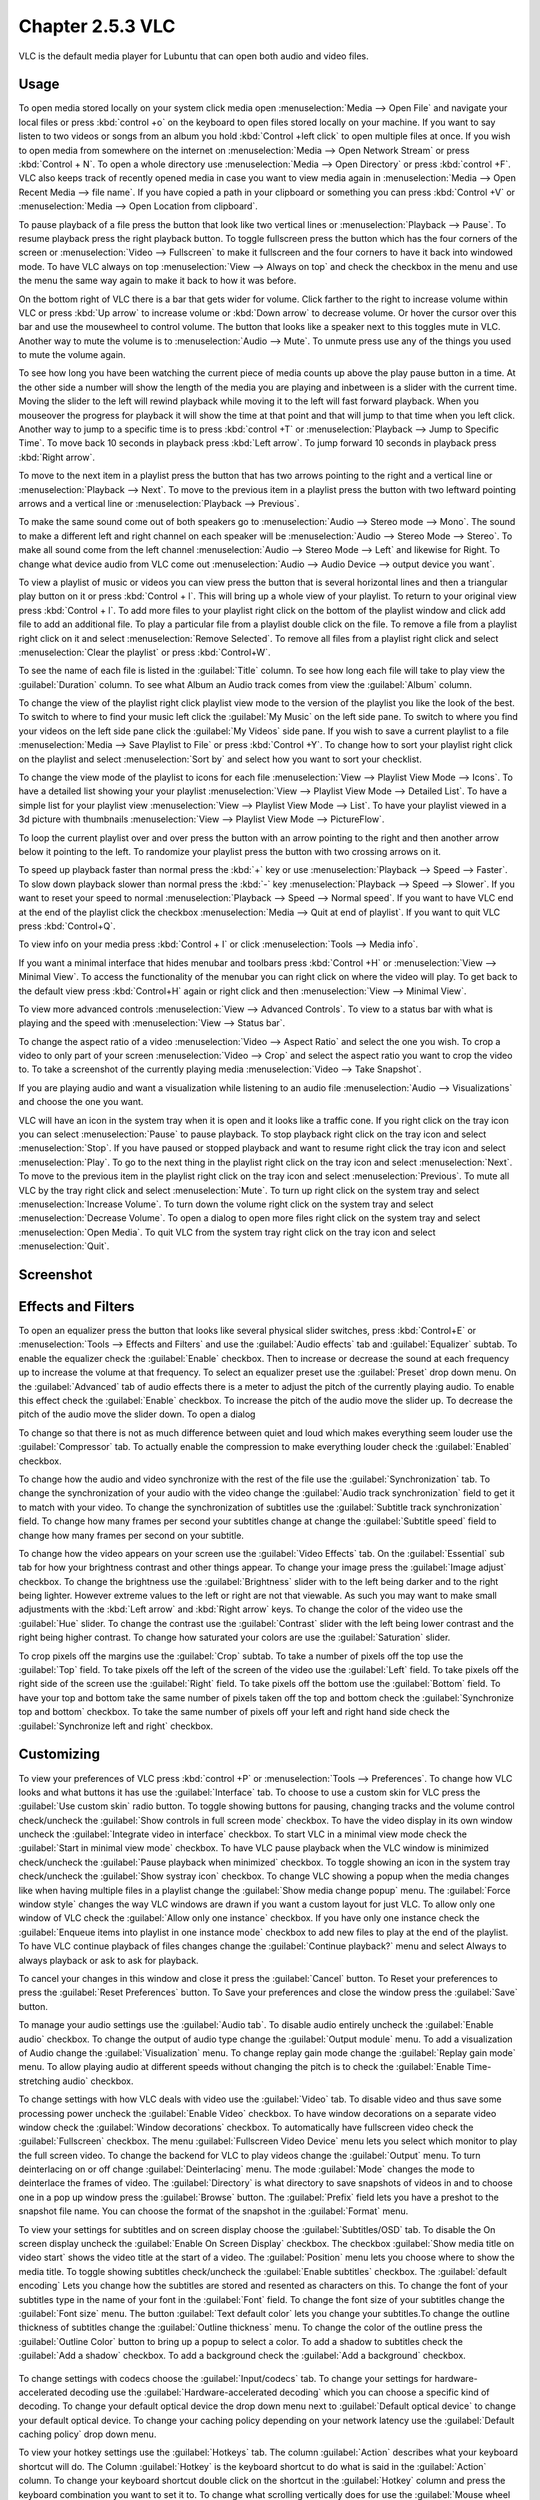Chapter 2.5.3 VLC
=================

VLC is the default media player for Lubuntu that can open both audio and video files.

Usage
------
To open media stored locally on your system click media open :menuselection:`Media --> Open File` and navigate your local files or press :kbd:`control +o` on the keyboard to open files stored locally on your machine. If you want to say listen to two videos or songs from an album you hold :kbd:`Control +left click` to open multiple files at once. If you wish to open media from somewhere on the internet on :menuselection:`Media --> Open Network Stream` or press :kbd:`Control + N`. To open a whole directory use :menuselection:`Media --> Open Directory` or press :kbd:`control +F`. VLC also keeps track of recently opened media in case you want to view media again in :menuselection:`Media --> Open Recent Media --> file name`. If you have copied a path in your clipboard or something you can press :kbd:`Control +V` or :menuselection:`Media --> Open Location from clipboard`.   

.. image:: vlc-file-open.png

.. image:: vlc-networkopen.png

To pause playback of a file press the button that look like two vertical lines or :menuselection:`Playback --> Pause`. To resume playback press the right playback button. To toggle fullscreen press the button which has the four corners of the screen or :menuselection:`Video --> Fullscreen` to make it fullscreen and the four corners to have it back into windowed mode. To have VLC always on top :menuselection:`View --> Always on top` and check the checkbox in the menu and use the menu the same way again to make it back to how it was before. 

On the bottom right of VLC there is a bar that gets wider for volume. Click farther to the right to increase volume within VLC or press :kbd:`Up arrow` to increase volume or :kbd:`Down arrow` to decrease volume. Or hover the cursor over this bar and use the mousewheel to control volume. The button that looks like a speaker next to this toggles mute in VLC. Another way to mute the volume is to :menuselection:`Audio --> Mute`. To unmute press use any of the things you used to mute the volume again.

To see how long you have been watching the current piece of media counts up above the play pause button in a time. At the other side a number will show the length of the media you are playing and inbetween is a slider with the current time. Moving the slider to the left will rewind playback while moving it to the left will fast forward playback. When you mouseover the progress for playback it will show the time at that point and that will jump to that time when you left click. Another way to jump to a specific time is to press :kbd:`control +T` or :menuselection:`Playback --> Jump to Specific Time`. To move back 10 seconds in playback press :kbd:`Left arrow`. To jump forward 10 seconds in playback press :kbd:`Right arrow`.

To move to the next item in a playlist press the button that has two arrows pointing to the right and a vertical line or :menuselection:`Playback --> Next`. To move to the previous item in a playlist press the button with two leftward pointing arrows and a vertical line or :menuselection:`Playback --> Previous`.

To make the same sound come out of both speakers go to :menuselection:`Audio --> Stereo mode --> Mono`. The sound to make a different left and right channel on each speaker will be :menuselection:`Audio --> Stereo Mode --> Stereo`. To make all sound come from the left channel :menuselection:`Audio --> Stereo Mode --> Left` and likewise for Right. To change what device audio from VLC come out :menuselection:`Audio --> Audio Device --> output device you want`. 

To view a playlist of music or videos you can view press the button that is several horizontal lines and then a triangular play button on it or press :kbd:`Control + l`. This will bring up a whole view of your playlist. To return to your original view press :kbd:`Control + l`. To add more files to your playlist right click on the bottom of the playlist window and click add file to add an additional file. To play a particular file from a playlist double click on the file. To remove a file from a playlist right click on it and select :menuselection:`Remove Selected`. To remove all files from a playlist right click and select :menuselection:`Clear the playlist` or press :kbd:`Control+W`.  

To see the name of each file is listed in the :guilabel:`Title` column. To see how long each file will take to play view the :guilabel:`Duration` column. To see what Album an Audio track comes from view the :guilabel:`Album` column.

To change the view of the playlist right click playlist view mode to the version of the playlist you like the look of the best. To switch to where to find your music left click the :guilabel:`My Music` on the left side pane. To switch to where you find your videos on the left side pane click the :guilabel:`My Videos` side pane. If you wish to save a current playlist to a file :menuselection:`Media --> Save Playlist to File` or press :kbd:`Control +Y`. To change how to sort your playlist right click on the playlist and select :menuselection:`Sort by` and select how you want to sort your checklist.

To change the view mode of the playlist to icons for each file :menuselection:`View --> Playlist View Mode --> Icons`. To have a detailed list showing your your playlist :menuselection:`View --> Playlist View Mode --> Detailed List`. To have a simple list for your playlist view :menuselection:`View --> Playlist View Mode --> List`. To have your playlist viewed in a 3d picture with thumbnails :menuselection:`View --> Playlist View Mode --> PictureFlow`.

.. image:: vlcplaylist.png 

To loop the current playlist over and over press the button with an arrow pointing to the right and then another arrow below it pointing to the left. To randomize your playlist press the button with two crossing arrows on it.

To speed up playback faster than normal press the :kbd:`+` key or use :menuselection:`Playback --> Speed --> Faster`. To slow down playback slower than normal press the :kbd:`-` key :menuselection:`Playback --> Speed --> Slower`. If you want to reset your speed to normal :menuselection:`Playback --> Speed --> Normal speed`. If you want to have VLC end at the end of the playlist click the checkbox :menuselection:`Media --> Quit at end of playlist`. If you want to quit VLC press :kbd:`Control+Q`.

To view info on your media press :kbd:`Control + I` or click :menuselection:`Tools --> Media info`.

If you want a minimal interface that hides menubar and toolbars press :kbd:`Control +H` or :menuselection:`View --> Minimal View`. To access the functionality of the menubar you can right click on where the video will play. To get back to the default view press :kbd:`Control+H` again or right click and then :menuselection:`View --> Minimal View`. 

.. image:: vlc-minimal.png

To view more advanced controls :menuselection:`View --> Advanced Controls`. To view to a status bar with what is playing and the speed with :menuselection:`View --> Status bar`. 

To change the aspect ratio of a video :menuselection:`Video --> Aspect Ratio` and select the one you wish. To crop a video to only part of your screen :menuselection:`Video --> Crop` and select the aspect ratio you want to crop the video to. To take a screenshot of the currently playing media :menuselection:`Video --> Take Snapshot`. 

If you are playing audio and want a visualization while listening to an audio file :menuselection:`Audio --> Visualizations` and choose the one you want.

VLC will have an icon in the system tray when it is open and it looks like a traffic cone. If you right click on the tray icon you can select :menuselection:`Pause` to pause playback. To stop playback right click on the tray icon and select :menuselection:`Stop`. If you have paused or stopped playback and want to resume right click the tray icon and select :menuselection:`Play`. To  go to the next thing in the playlist right click on the tray icon and select :menuselection:`Next`. To move to the previous item in the playlist right click on the tray icon and select :menuselection:`Previous`. To mute all VLC by the tray right click and select :menuselection:`Mute`. To turn up right click on the system tray and select :menuselection:`Increase Volume`. To turn down the volume right click on the system tray and select :menuselection:`Decrease Volume`. To open a dialog to open more files right click on the system tray and select :menuselection:`Open Media`. To quit VLC from the system tray right click on the tray icon and select :menuselection:`Quit`.

Screenshot
----------
.. image:: vlc.png

Effects and Filters
--------------------
To open an equalizer press the button that looks like several physical slider switches, press :kbd:`Control+E` or :menuselection:`Tools --> Effects and Filters` and use the :guilabel:`Audio effects` tab and :guilabel:`Equalizer` subtab. To enable the equalizer check the :guilabel:`Enable` checkbox. Then to increase or decrease the sound at each frequency up to increase the volume at that frequency. To select an equalizer preset use the :guilabel:`Preset` drop down menu. On the :guilabel:`Advanced` tab of audio effects there is a meter to adjust the pitch of the currently playing audio. To enable this effect check the :guilabel:`Enable` checkbox. To increase the pitch of the audio move the slider up. To decrease the pitch of the audio move the slider down. To open a dialog 

.. image::  equlizer.png

To change so that there is not as much difference between quiet and loud which makes everything seem louder use the :guilabel:`Compressor` tab. To actually enable the compression to make everything louder check the :guilabel:`Enabled` checkbox.

.. image:: vlc-compressor.png

To change how the audio and video synchronize with the rest of the file use the :guilabel:`Synchronization` tab. To change the synchronization of your audio with the video change the :guilabel:`Audio track synchronization` field to get it to match with your video. To change the synchronization of subtitles use the :guilabel:`Subtitle track synchronization` field. To change how many frames per second your subtitles change at change the :guilabel:`Subtitle speed` field to change how many frames per second on your subtitle.

.. image:: vlc-synchronization.png

To change how the video appears on your screen use the :guilabel:`Video Effects` tab. On the :guilabel:`Essential` sub tab for how your brightness contrast and other things appear. To change your image press the :guilabel:`Image adjust` checkbox. To change the brightness use the :guilabel:`Brightness` slider with to the left being darker and to the right being lighter. However extreme values to the left or right are not that viewable. As such you may want to make small adjustments with the :kbd:`Left arrow` and :kbd:`Right arrow` keys. To change the color of the video use the :guilabel:`Hue` slider. To change the contrast use the :guilabel:`Contrast` slider with the left being lower contrast and the right being higher contrast. To change how saturated your colors are use the :guilabel:`Saturation` slider.

.. image:: vlc-essential-video-effects.png 

To crop pixels off the margins use the :guilabel:`Crop` subtab. To take a number of pixels off the top use the :guilabel:`Top` field. To take pixels off the left of the screen of the video use the :guilabel:`Left` field. To take pixels off the right side of the screen use the :guilabel:`Right` field. To take pixels off the bottom use the :guilabel:`Bottom` field. To have your top and bottom take the same number of pixels taken off the top and bottom check the :guilabel:`Synchronize top and bottom` checkbox. To take the same number of pixels off your left and right hand side check the :guilabel:`Synchronize left and right` checkbox.

.. image:: vlc-crop.png

Customizing
-----------
To view your preferences of VLC press :kbd:`control +P` or :menuselection:`Tools --> Preferences`. To change how VLC looks and what buttons it has use the :guilabel:`Interface` tab. To choose to use a custom skin for VLC press the :guilabel:`Use custom skin` radio button. To toggle showing buttons for pausing, changing tracks and the volume control check/uncheck the :guilabel:`Show controls in full screen mode` checkbox. To have the video display in its own window uncheck the :guilabel:`Integrate video in interface` checkbox. To start VLC in a minimal view mode check the :guilabel:`Start in minimal view mode` checkbox. To have VLC pause playback when the VLC window is minimized check/uncheck the :guilabel:`Pause playback when minimized` checkbox. To toggle showing an icon in the system tray check/uncheck the :guilabel:`Show systray icon` checkbox. To change VLC showing a popup when the media changes like when having multiple files in a playlist change the :guilabel:`Show media change popup` menu. The :guilabel:`Force window style` changes the way VLC windows are drawn if you want a custom layout for just VLC. To allow only one window of VLC check the :guilabel:`Allow only one instance` checkbox. If you have only one instance check the :guilabel:`Enqueue items into playlist in one instance mode` checkbox to add new files to play at the end of the playlist.  To have VLC continue playback of files changes change the :guilabel:`Continue playback?` menu and select Always to always playback or ask to ask for playback.

.. image::  vlcprefrences.png

To cancel your changes in this window and close it press the :guilabel:`Cancel` button. To Reset your preferences to press the :guilabel:`Reset Preferences` button. To Save your preferences and close the window press the :guilabel:`Save` button. 

To manage your audio settings use the :guilabel:`Audio tab`. To disable audio entirely uncheck the :guilabel:`Enable audio` checkbox. To change the output of audio type change the :guilabel:`Output module` menu. To add a visualization of Audio change the :guilabel:`Visualization` menu. To change replay gain mode change the :guilabel:`Replay gain mode` menu. To allow playing audio at different speeds without changing the pitch is to check the :guilabel:`Enable Time-stretching audio` checkbox.

.. image:: vlc-audio-pref.png 

To change settings with how VLC deals with video use the :guilabel:`Video` tab. To disable video and thus save some processing power uncheck the :guilabel:`Enable Video` checkbox. To have window decorations on a separate video window check the :guilabel:`Window decorations` checkbox. To automatically have fullscreen video check the :guilabel:`Fullscreen` checkbox. The menu :guilabel:`Fullscreen Video Device` menu lets you select which monitor to play the full screen video. To change the backend for VLC to play videos change the :guilabel:`Output` menu. To turn deinterlacing on or off change :guilabel:`Deinterlacing` menu. The mode :guilabel:`Mode` changes the mode to deinterlace the frames of video. The :guilabel:`Directory` is what directory to save snapshots of videos in and to choose one in a pop up window press the :guilabel:`Browse` button. The :guilabel:`Prefix` field lets you have a preshot to the snapshot file name. You can choose the format of the snapshot in the :guilabel:`Format` menu.

.. image::  vlc-video-pref.png 

To view your settings for subtitles and on screen display choose the :guilabel:`Subtitles/OSD` tab. To disable the On screen display uncheck the :guilabel:`Enable On Screen Display` checkbox. The checkbox :guilabel:`Show media title on video start` shows the video title at the start of a video. The :guilabel:`Position` menu lets you choose where to show the media title. To toggle showing subtitles check/uncheck the :guilabel:`Enable subtitles` checkbox. The :guilabel:`default encoding` Lets you change how the subtitles are stored and resented as characters on this. To change the font of your subtitles type in the name of your font in the :guilabel:`Font` field. To change the font size of your subtitles change the :guilabel:`Font size` menu. The button :guilabel:`Text default color` lets you change your subtitles.To change the outline thickness of subtitles change the :guilabel:`Outline thickness` menu. To change the color of the outline press the :guilabel:`Outline Color` button to bring up a popup to select a color. To add a shadow to subtitles check the :guilabel:`Add a shadow` checkbox. To add a background check the :guilabel:`Add a background` checkbox.
 
 .. image::   vlc-subtitle-pref.png

To change settings with codecs choose the :guilabel:`Input/codecs` tab. To change your settings for hardware-accelerated decoding use the :guilabel:`Hardware-accelerated decoding` which you can choose a specific kind of decoding. To change your default optical device the drop down menu next to :guilabel:`Default optical device` to change your default optical device. To change your caching policy depending on your network latency use the :guilabel:`Default caching policy` drop down menu.

.. image::   vlc-input-codecs.png

To view your hotkey settings use the  :guilabel:`Hotkeys` tab. The column :guilabel:`Action` describes what your keyboard shortcut will do. The Column :guilabel:`Hotkey` is the keyboard shortcut to do what is said in the :guilabel:`Action` column. To change your keyboard shortcut double click on the shortcut in the :guilabel:`Hotkey` column and press the keyboard combination you want to set it to. To change what scrolling vertically does for use the :guilabel:`Mouse wheel vertical axis control` menu. To search for a hotkey for a particular option enter it in the :guilabel:`Search` field.

.. image:: vlc-pref-hotkeys.png

To change how the user interface of VLC appears :menuselection:`Tools --> Customize Interface`. To select a profile that works as a default some ones for older versions of VLC choose the :guilabel:`Select profile:` drop down menu. To create a new profile press the button to the right press the paper with a sun on it. To move the main toolbar above the video check the :guilabel:`Above the video` checkbox. Below will be the lines of each toolbar for example :guilabel:`Line 2` for each line of toolbar. To see a summary of what each button does hover the mouse over it and a description will pop up.To move a button to the left or right left click and drag to the left and right the button to the desired position. To see a preview of how this will effect the media player and see it press the :guilabel:`Preview` section of the window.

To change the elements for the time toolbar use the :guilabel:`Time toolbar` tab. To move elements on the time toolbar left click on the element and drag it into place. To change the location of advanced features use the :guilabel:`Advanced Widget` tab. To move the elements on the advanced toolbar left click on the element and drag it into place.

.. image:: vlc-customize-toolbar.png 

To view plugins and extensions dialog window :menuselection:`Tools --> Plugins and Extensions`. To download more extensions press the :guilabel:`Find More Online` button. To view only plugins you have installed on your system check the :guilabel:`Only installed` checkbox. To view all addons click on the :guilabel:`All` tab of addons. To view only skins to view VLC differently press on the :guilabel:`Skins` tab. To view an extensions to add on click on the :guilabel:`Extensions` tab. 

.. image:: vlc-plugin-extensions.png

To show your Active extensions use the :guilabel:`Active Extensions tab`. To reload to see if there are any more press the :guilabel:`Reload extensions` button. To see more information on an extensions press the :guilabel:`More information` button. To change how many frames per second are on the subtitles change use the :guilabel:`Subtitle speed` field. To change how long the subtitles stay on the screen change the :guilabel:`Subtitle duration factor` field.

Version
-------
Lubuntu ships with version 3.0.8 of VLC.

How to Launch
-------------
to launch VLC in the menu go to :menuselection:`Sound & Video --> VLC media player` or run 

.. code:: 

   vlc 
   
from the command line. The icon for VLC looks like a traffic cone.

